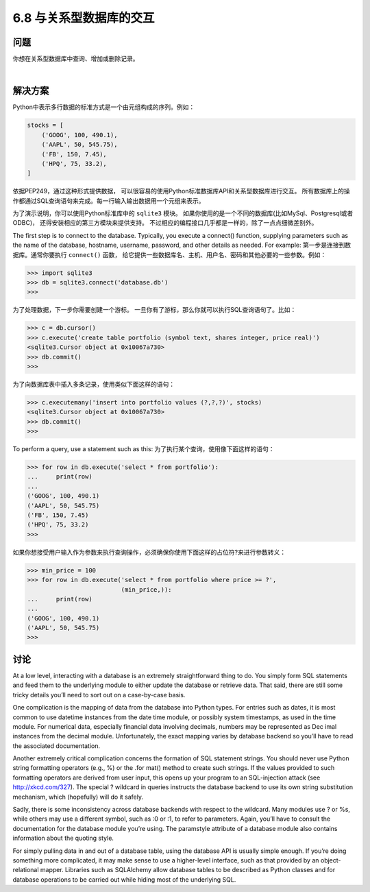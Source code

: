 ============================
6.8 与关系型数据库的交互
============================

----------
问题
----------
你想在关系型数据库中查询、增加或删除记录。

|

----------
解决方案
----------
Python中表示多行数据的标准方式是一个由元组构成的序列。例如：

.. code-block:: python

    stocks = [
        ('GOOG', 100, 490.1),
        ('AAPL', 50, 545.75),
        ('FB', 150, 7.45),
        ('HPQ', 75, 33.2),
    ]

依据PEP249，通过这种形式提供数据，
可以很容易的使用Python标准数据库API和关系型数据库进行交互。
所有数据库上的操作都通过SQL查询语句来完成。每一行输入输出数据用一个元组来表示。

为了演示说明，你可以使用Python标准库中的 ``sqlite3`` 模块。
如果你使用的是一个不同的数据库(比如MySql、Postgresql或者ODBC)，
还得安装相应的第三方模块来提供支持。
不过相应的编程接口几乎都是一样的，除了一点点细微差别外。

The first step is to connect to the database. Typically, you execute a connect() function,
supplying parameters such as the name of the database, hostname, username, password,
and other details as needed. For example:
第一步是连接到数据库。通常你要执行 ``connect()`` 函数，
给它提供一些数据库名、主机、用户名、密码和其他必要的一些参数。例如：

.. code-block:: python

    >>> import sqlite3
    >>> db = sqlite3.connect('database.db')
    >>>

为了处理数据，下一步你需要创建一个游标。
一旦你有了游标，那么你就可以执行SQL查询语句了。比如：

.. code-block:: python

    >>> c = db.cursor()
    >>> c.execute('create table portfolio (symbol text, shares integer, price real)')
    <sqlite3.Cursor object at 0x10067a730>
    >>> db.commit()
    >>>

为了向数据库表中插入多条记录，使用类似下面这样的语句：

.. code-block:: python

    >>> c.executemany('insert into portfolio values (?,?,?)', stocks)
    <sqlite3.Cursor object at 0x10067a730>
    >>> db.commit()
    >>>

To perform a query, use a statement such as this:
为了执行某个查询，使用像下面这样的语句：

.. code-block:: python

    >>> for row in db.execute('select * from portfolio'):
    ...     print(row)
    ...
    ('GOOG', 100, 490.1)
    ('AAPL', 50, 545.75)
    ('FB', 150, 7.45)
    ('HPQ', 75, 33.2)
    >>>

如果你想接受用户输入作为参数来执行查询操作，必须确保你使用下面这样的占位符?来进行参数转义：

.. code-block:: python

    >>> min_price = 100
    >>> for row in db.execute('select * from portfolio where price >= ?',
                              (min_price,)):
    ...     print(row)
    ...
    ('GOOG', 100, 490.1)
    ('AAPL', 50, 545.75)
    >>>

----------
讨论
----------
At a low level, interacting with a database is an extremely straightforward thing to do.
You simply form SQL statements and feed them to the underlying module to either
update the database or retrieve data. That said, there are still some tricky details you’ll
need to sort out on a case-by-case basis.


One complication is the mapping of data from the database into Python types. For
entries such as dates, it is most common to use datetime instances from the date
time module, or possibly system timestamps, as used in the time module. For numerical
data, especially financial data involving decimals, numbers may be represented as Dec
imal instances from the decimal module. Unfortunately, the exact mapping varies by
database backend so you’ll have to read the associated documentation.


Another extremely critical complication concerns the formation of SQL statement
strings. You should never use Python string formatting operators (e.g., %) or the .for
mat() method to create such strings. If the values provided to such formatting operators
are derived from user input, this opens up your program to an SQL-injection attack (see
http://xkcd.com/327). The special ? wildcard in queries instructs the database backend
to use its own string substitution mechanism, which (hopefully) will do it safely.


Sadly, there is some inconsistency across database backends with respect to the wildcard.
Many modules use ? or %s, while others may use a different symbol, such as :0 or :1,
to refer to parameters. Again, you’ll have to consult the documentation for the database
module you’re using. The paramstyle attribute of a database module also contains information
about the quoting style.


For simply pulling data in and out of a database table, using the database API is usually
simple enough. If you’re doing something more complicated, it may make sense to use
a higher-level interface, such as that provided by an object-relational mapper. Libraries
such as SQLAlchemy allow database tables to be described as Python classes and for
database operations to be carried out while hiding most of the underlying SQL.